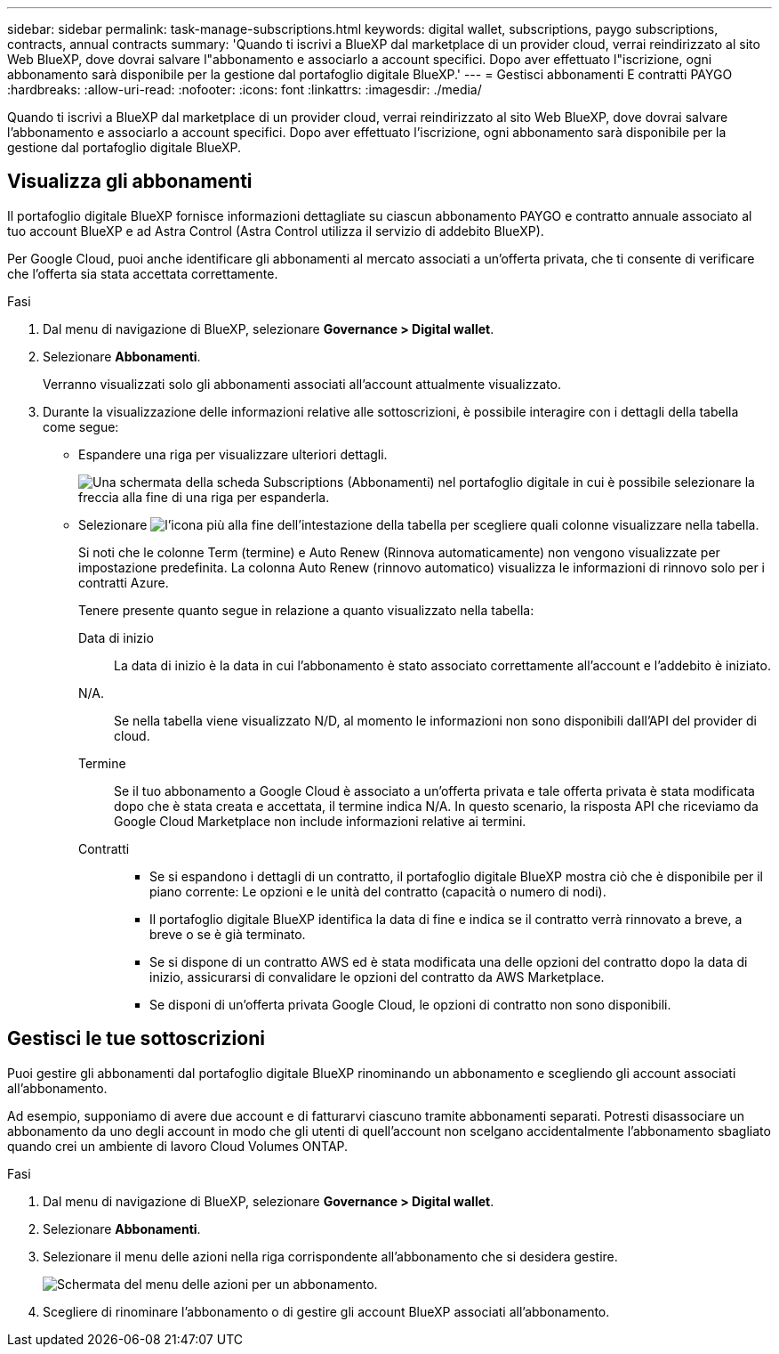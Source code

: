 ---
sidebar: sidebar 
permalink: task-manage-subscriptions.html 
keywords: digital wallet, subscriptions, paygo subscriptions, contracts, annual contracts 
summary: 'Quando ti iscrivi a BlueXP dal marketplace di un provider cloud, verrai reindirizzato al sito Web BlueXP, dove dovrai salvare l"abbonamento e associarlo a account specifici. Dopo aver effettuato l"iscrizione, ogni abbonamento sarà disponibile per la gestione dal portafoglio digitale BlueXP.' 
---
= Gestisci abbonamenti E contratti PAYGO
:hardbreaks:
:allow-uri-read: 
:nofooter: 
:icons: font
:linkattrs: 
:imagesdir: ./media/


[role="lead"]
Quando ti iscrivi a BlueXP dal marketplace di un provider cloud, verrai reindirizzato al sito Web BlueXP, dove dovrai salvare l'abbonamento e associarlo a account specifici. Dopo aver effettuato l'iscrizione, ogni abbonamento sarà disponibile per la gestione dal portafoglio digitale BlueXP.



== Visualizza gli abbonamenti

Il portafoglio digitale BlueXP fornisce informazioni dettagliate su ciascun abbonamento PAYGO e contratto annuale associato al tuo account BlueXP e ad Astra Control (Astra Control utilizza il servizio di addebito BlueXP).

Per Google Cloud, puoi anche identificare gli abbonamenti al mercato associati a un'offerta privata, che ti consente di verificare che l'offerta sia stata accettata correttamente.

.Fasi
. Dal menu di navigazione di BlueXP, selezionare *Governance > Digital wallet*.
. Selezionare *Abbonamenti*.
+
Verranno visualizzati solo gli abbonamenti associati all'account attualmente visualizzato.

. Durante la visualizzazione delle informazioni relative alle sottoscrizioni, è possibile interagire con i dettagli della tabella come segue:
+
** Espandere una riga per visualizzare ulteriori dettagli.
+
image:screenshot-subscriptions-expand.png["Una schermata della scheda Subscriptions (Abbonamenti) nel portafoglio digitale in cui è possibile selezionare la freccia alla fine di una riga per espanderla."]

** Selezionare image:icon-column-selector.png["l'icona più alla fine dell'intestazione della tabella"] per scegliere quali colonne visualizzare nella tabella.
+
Si noti che le colonne Term (termine) e Auto Renew (Rinnova automaticamente) non vengono visualizzate per impostazione predefinita. La colonna Auto Renew (rinnovo automatico) visualizza le informazioni di rinnovo solo per i contratti Azure.



+
Tenere presente quanto segue in relazione a quanto visualizzato nella tabella:

+
Data di inizio:: La data di inizio è la data in cui l'abbonamento è stato associato correttamente all'account e l'addebito è iniziato.
N/A.:: Se nella tabella viene visualizzato N/D, al momento le informazioni non sono disponibili dall'API del provider di cloud.
Termine:: Se il tuo abbonamento a Google Cloud è associato a un'offerta privata e tale offerta privata è stata modificata dopo che è stata creata e accettata, il termine indica N/A. In questo scenario, la risposta API che riceviamo da Google Cloud Marketplace non include informazioni relative ai termini.
Contratti::
+
--
** Se si espandono i dettagli di un contratto, il portafoglio digitale BlueXP mostra ciò che è disponibile per il piano corrente: Le opzioni e le unità del contratto (capacità o numero di nodi).
** Il portafoglio digitale BlueXP identifica la data di fine e indica se il contratto verrà rinnovato a breve, a breve o se è già terminato.
** Se si dispone di un contratto AWS ed è stata modificata una delle opzioni del contratto dopo la data di inizio, assicurarsi di convalidare le opzioni del contratto da AWS Marketplace.
** Se disponi di un'offerta privata Google Cloud, le opzioni di contratto non sono disponibili.


--






== Gestisci le tue sottoscrizioni

Puoi gestire gli abbonamenti dal portafoglio digitale BlueXP rinominando un abbonamento e scegliendo gli account associati all'abbonamento.

Ad esempio, supponiamo di avere due account e di fatturarvi ciascuno tramite abbonamenti separati. Potresti disassociare un abbonamento da uno degli account in modo che gli utenti di quell'account non scelgano accidentalmente l'abbonamento sbagliato quando crei un ambiente di lavoro Cloud Volumes ONTAP.

.Fasi
. Dal menu di navigazione di BlueXP, selezionare *Governance > Digital wallet*.
. Selezionare *Abbonamenti*.
. Selezionare il menu delle azioni nella riga corrispondente all'abbonamento che si desidera gestire.
+
image:screenshot-subscription-menu.png["Schermata del menu delle azioni per un abbonamento."]

. Scegliere di rinominare l'abbonamento o di gestire gli account BlueXP associati all'abbonamento.

